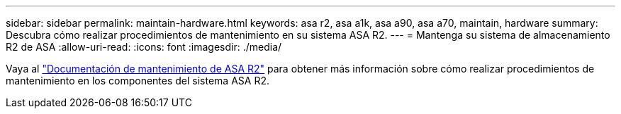 ---
sidebar: sidebar 
permalink: maintain-hardware.html 
keywords: asa r2, asa a1k, asa a90, asa a70, maintain, hardware 
summary: Descubra cómo realizar procedimientos de mantenimiento en su sistema ASA R2. 
---
= Mantenga su sistema de almacenamiento R2 de ASA
:allow-uri-read: 
:icons: font
:imagesdir: ./media/


[role="lead"]
Vaya al https://docs.netapp.com/us-en/ontap-systems/asa-r2-landing-maintain/index.html["Documentación de mantenimiento de ASA R2"^] para obtener más información sobre cómo realizar procedimientos de mantenimiento en los componentes del sistema ASA R2.
